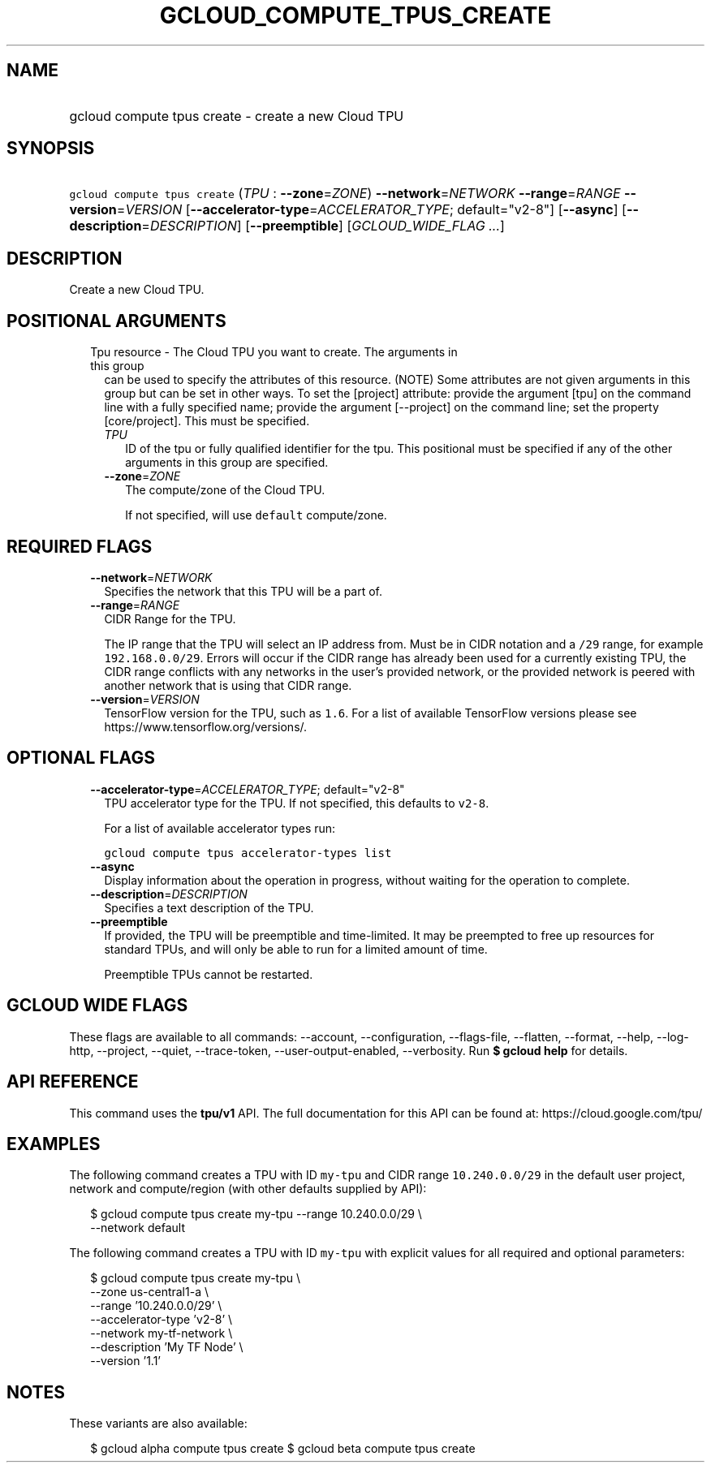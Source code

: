 
.TH "GCLOUD_COMPUTE_TPUS_CREATE" 1



.SH "NAME"
.HP
gcloud compute tpus create \- create a new Cloud TPU



.SH "SYNOPSIS"
.HP
\f5gcloud compute tpus create\fR (\fITPU\fR\ :\ \fB\-\-zone\fR=\fIZONE\fR) \fB\-\-network\fR=\fINETWORK\fR \fB\-\-range\fR=\fIRANGE\fR \fB\-\-version\fR=\fIVERSION\fR [\fB\-\-accelerator\-type\fR=\fIACCELERATOR_TYPE\fR;\ default="v2\-8"] [\fB\-\-async\fR] [\fB\-\-description\fR=\fIDESCRIPTION\fR] [\fB\-\-preemptible\fR] [\fIGCLOUD_WIDE_FLAG\ ...\fR]



.SH "DESCRIPTION"

Create a new Cloud TPU.



.SH "POSITIONAL ARGUMENTS"

.RS 2m
.TP 2m

Tpu resource \- The Cloud TPU you want to create. The arguments in this group
can be used to specify the attributes of this resource. (NOTE) Some attributes
are not given arguments in this group but can be set in other ways. To set the
[project] attribute: provide the argument [tpu] on the command line with a fully
specified name; provide the argument [\-\-project] on the command line; set the
property [core/project]. This must be specified.

.RS 2m
.TP 2m
\fITPU\fR
ID of the tpu or fully qualified identifier for the tpu. This positional must be
specified if any of the other arguments in this group are specified.

.TP 2m
\fB\-\-zone\fR=\fIZONE\fR
The compute/zone of the Cloud TPU.

If not specified, will use \f5default\fR compute/zone.


.RE
.RE
.sp

.SH "REQUIRED FLAGS"

.RS 2m
.TP 2m
\fB\-\-network\fR=\fINETWORK\fR
Specifies the network that this TPU will be a part of.

.TP 2m
\fB\-\-range\fR=\fIRANGE\fR
CIDR Range for the TPU.

The IP range that the TPU will select an IP address from. Must be in CIDR
notation and a \f5/29\fR range, for example \f5192.168.0.0/29\fR. Errors will
occur if the CIDR range has already been used for a currently existing TPU, the
CIDR range conflicts with any networks in the user's provided network, or the
provided network is peered with another network that is using that CIDR range.

.TP 2m
\fB\-\-version\fR=\fIVERSION\fR
TensorFlow version for the TPU, such as \f51.6\fR. For a list of available
TensorFlow versions please see https://www.tensorflow.org/versions/.


.RE
.sp

.SH "OPTIONAL FLAGS"

.RS 2m
.TP 2m
\fB\-\-accelerator\-type\fR=\fIACCELERATOR_TYPE\fR; default="v2\-8"
TPU accelerator type for the TPU. If not specified, this defaults to
\f5v2\-8\fR.

For a list of available accelerator types run:

\f5gcloud compute tpus accelerator\-types list\fR

.TP 2m
\fB\-\-async\fR
Display information about the operation in progress, without waiting for the
operation to complete.

.TP 2m
\fB\-\-description\fR=\fIDESCRIPTION\fR
Specifies a text description of the TPU.

.TP 2m
\fB\-\-preemptible\fR
If provided, the TPU will be preemptible and time\-limited. It may be preempted
to free up resources for standard TPUs, and will only be able to run for a
limited amount of time.

Preemptible TPUs cannot be restarted.


.RE
.sp

.SH "GCLOUD WIDE FLAGS"

These flags are available to all commands: \-\-account, \-\-configuration,
\-\-flags\-file, \-\-flatten, \-\-format, \-\-help, \-\-log\-http, \-\-project,
\-\-quiet, \-\-trace\-token, \-\-user\-output\-enabled, \-\-verbosity. Run \fB$
gcloud help\fR for details.



.SH "API REFERENCE"

This command uses the \fBtpu/v1\fR API. The full documentation for this API can
be found at: https://cloud.google.com/tpu/



.SH "EXAMPLES"

The following command creates a TPU with ID \f5my\-tpu\fR and CIDR range
\f510.240.0.0/29\fR in the default user project, network and compute/region
(with other defaults supplied by API):

.RS 2m
$ gcloud compute tpus create  my\-tpu \-\-range 10.240.0.0/29 \e
    \-\-network default
.RE


The following command creates a TPU with ID \f5my\-tpu\fR with explicit values
for all required and optional parameters:

.RS 2m
$ gcloud compute tpus create my\-tpu \e
    \-\-zone us\-central1\-a \e
    \-\-range '10.240.0.0/29' \e
    \-\-accelerator\-type 'v2\-8' \e
    \-\-network my\-tf\-network \e
    \-\-description 'My TF Node' \e
    \-\-version '1.1'
.RE



.SH "NOTES"

These variants are also available:

.RS 2m
$ gcloud alpha compute tpus create
$ gcloud beta compute tpus create
.RE

